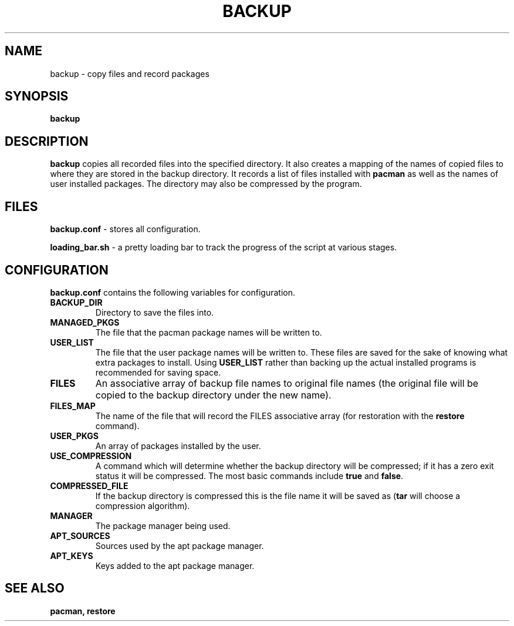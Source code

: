 .TH BACKUP 1 "FEB 2017" "Linux User Manuals"
.SH NAME
backup \- copy files and record packages
.SH SYNOPSIS
.B backup
.SH DESCRIPTION
.B backup
copies all recorded files into the specified directory.
It also creates a mapping of the names of copied files to where they are stored in the backup directory.
It records a list of files installed with \fBpacman\fR as well as the names of user installed packages.
The directory may also be compressed by the program.
.SH FILES
.B backup.conf
\- stores all configuration.
.PP
.B loading_bar.sh
\- a pretty loading bar to track the progress of the script at various stages.
.SH CONFIGURATION
.B backup.conf
contains the following variables for configuration.
.TP
.B BACKUP_DIR
Directory to save the files into.
.TP
.B MANAGED_PKGS
The file that the pacman package names will be written to. 
.TP
.B USER_LIST
The file that the user package names will be written to.
These files are saved for the sake of knowing what extra packages to install.
Using \fBUSER_LIST\fR rather than backing up the actual installed programs is recommended for saving space.
.TP
.B FILES
An associative array of backup file names to original file names (the original file will be copied to the backup directory under the new name).
.TP
.B FILES_MAP
The name of the file that will record the FILES associative array (for restoration with the \fBrestore\fR command).
.TP
.B USER_PKGS
An array of packages installed by the user.
.TP
.B USE_COMPRESSION
A command which will determine whether the backup directory will be compressed; if it has a zero exit status it will be compressed. The most basic commands include \fBtrue\fR and \fBfalse\fR.
.TP
.B COMPRESSED_FILE
If the backup directory is compressed this is the file name it will be saved as (\fBtar\fR will choose a compression algorithm).
.TP
.B MANAGER
The package manager being used.
.TP
.B APT_SOURCES
Sources used by the apt package manager.
.TP
.B APT_KEYS
Keys added to the apt package manager.
.SH SEE ALSO
.B pacman, restore

